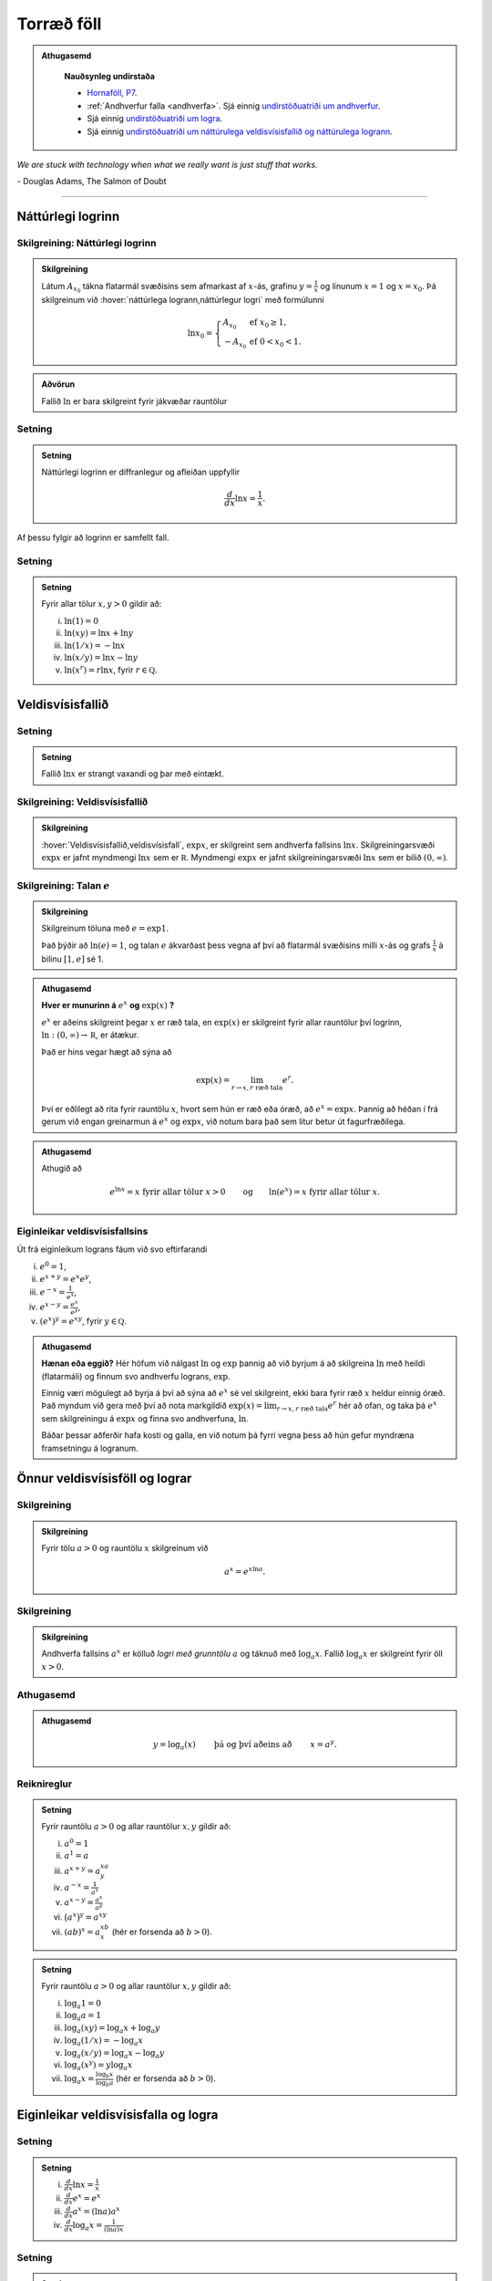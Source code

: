 Torræð föll
===========

.. admonition:: Athugasemd
    :class: athugasemd

	**Nauðsynleg undirstaða**

	- `Hornaföll, P7 <https://edbook.hi.is/undirbuningur_stae/kafli07.html>`_.

	- :ref:`Andhverfur falla <andhverfa>`. Sjá einnig `undirstöðuatriði um andhverfur <https://edbook.hi.is/undirbuningur_stae/kafli05.html#andhverfur-falla>`_.

	- Sjá einnig `undirstöðuatriði um logra <https://edbook.hi.is/undirbuningur_stae/kafli09.html#lograr>`_.

	- Sjá einnig `undirstöðuatriði um náttúrulega veldisvísisfallið og náttúrulega logrann <https://edbook.hi.is/undirbuningur_stae/kafli09.html#natturulega-veldisvisisfalli-og-natturulegi-logrinn>`_.

*We are stuck with technology when what we really want is just stuff that works.*

\- Douglas Adams, The Salmon of Doubt

----------

Náttúrlegi logrinn
------------------

.. index::
    logri

Skilgreining: Náttúrlegi logrinn
~~~~~~~~~~~~~~~~~~~~~~~~~~~~~~~~

.. admonition:: Skilgreining
    :class: skilgreining

    Látum :math:`A_{x_0}` tákna flatarmál svæðisins sem afmarkast af
    :math:`x`-ás, grafinu :math:`y=\frac{1}{x}` og línunum :math:`x=1` og
    :math:`x=x_0`. Þá skilgreinum við :hover:`náttúrlega logrann,náttúrlegur logri` með formúlunni

    .. math::

       \ln x_0 =\left\{\begin{array}{ll}
       A_{x_0} & \text{ef }x_0 \geq 1,\\
       -A_{x_0} & \text{ef }0<x_0<1.
       \end{array}
       \right.

.. ggb:: j2UHkvOM
    :width: 700
    :height: 400
    :img: 01_ln.png
    :imgwidth: 12cm
    :zoom_drag: false

.. admonition:: Aðvörun
    :class: advorun

    Fallið :math:`\ln` er bara skilgreint fyrir jákvæðar rauntölur


Setning
~~~~~~~

.. admonition:: Setning
    :class: setning

    Náttúrlegi logrinn er diffranlegur og afleiðan uppfyllir

    .. math:: \frac{d}{dx}\ln x=\frac{1}{x}.

Af þessu fylgir að logrinn er samfellt fall.

Setning
~~~~~~~

.. admonition:: Setning
    :class: setning

    Fyrir allar tölur :math:`x,y>0` gildir að:

    (i)   :math:`\ln(1) = 0`
    (ii)  :math:`\ln(xy)=\ln x+\ln y`
    (iii) :math:`\ln(1/x)=-\ln x`
    (iv)  :math:`\ln(x/y)=\ln x-\ln y`
    (v)   :math:`\ln (x^r)=r\ln x`, fyrir :math:`r \in \mathbb Q`.

.. index::
    veldisvísisfallið

Veldisvísisfallið
-----------------

Setning
~~~~~~~

.. admonition:: Setning
    :class: setning

    Fallið :math:`\ln x` er strangt vaxandi og þar með eintækt.

Skilgreining: Veldisvísisfallið
~~~~~~~~~~~~~~~~~~~~~~~~~~~~~~~

.. admonition:: Skilgreining
    :class: skilgreining

    :hover:`Veldisvísisfallið,veldisvísisfall`, :math:`\exp x`, er skilgreint sem andhverfa fallsins
    :math:`\ln x`. Skilgreiningarsvæði :math:`\exp x` er jafnt myndmengi
    :math:`\ln x` sem er :math:`{{\mathbb  R}}`. Myndmengi :math:`\exp x` er
    jafnt skilgreiningarsvæði :math:`\ln x` sem er bilið :math:`(0,\infty)`.

.. image:: ./myndir/kafli04/02_ln-exp.png
	:align: center
	:width: 12cm

.. index::
    e
    veldisvísisfallið; e

Skilgreining: Talan :math:`e`
~~~~~~~~~~~~~~~~~~~~~~~~~~~~~

.. admonition:: Skilgreining
    :class: skilgreining

    Skilgreinum töluna með :math:`e=\exp 1`.

    Það þýðir að :math:`\ln(e)=1`, og talan :math:`e` ákvarðast þess vegna
    af því að flatarmál svæðisins milli :math:`x`-ás og grafs
    :math:`\frac 1x` á bilinu :math:`[1,e]` sé 1.

.. image:: ./myndir/kafli04/02_ln-e.png
	:align: center
	:width: 12cm


.. admonition:: Athugasemd
    :class: athugasemd

    **Hver er munurinn á** :math:`e^x` **og** :math:`\exp(x)` **?**

    :math:`e^x` er aðeins skilgreint þegar :math:`x` er ræð tala, en
    :math:`\exp(x)` er skilgreint fyrir allar rauntölur því logrinn,
    :math:`\ln:(0,\infty)\to {{\mathbb  R}}`, er átækur.

    Það er hins vegar hægt að sýna að

    .. math::

        \exp(x)=\lim_{r\to x, r\text{ ræð tala}} e^r.


    Því er eðlilegt að rita fyrir rauntölu :math:`x`, hvort sem hún er ræð
    eða óræð, að :math:`e^x=\exp x`. Þannig að héðan í frá gerum við engan
    greinarmun á :math:`e^x` og :math:`\exp x`, við notum bara það sem lítur
    betur út fagurfræðilega.

.. admonition:: Athugasemd
    :class: athugasemd

    Athugið að

    .. math::

        e^{\ln x}=x \text{ fyrir allar tölur }x>0\qquad \text{og}
        \qquad \ln(e^x)=x  \text{ fyrir allar tölur }x.

Eiginleikar veldisvísisfallsins
~~~~~~~~~~~~~~~~~~~~~~~~~~~~~~~

Út frá eiginleikum lograns fáum við svo eftirfarandi

(i)   :math:`e^0=1`,
(ii)  :math:`e^{x+y}=e^x e^y`,
(iii) :math:`e^{-x}=\frac{1}{e^x}`,
(iv)  :math:`e^{x-y}=\frac{e^x}{e^y}`,
(v)   :math:`\left(e^x\right)^y=e^{xy}`, fyrir :math:`y \in \mathbb Q`.

.. admonition:: Athugasemd
    :class: athugasemd

    **Hænan eða eggið?** Hér höfum við nálgast :math:`\ln` og :math:`\exp`
    þannig að við byrjum á að skilgreina :math:`\ln` með heildi (flatarmáli)
    og finnum svo andhverfu lograns, :math:`\exp`.

    Einnig væri mögulegt að byrja á því að sýna að :math:`e^x` sé vel
    skilgreint, ekki bara fyrir ræð :math:`x` heldur einnig óræð. Það myndum
    við gera með því að nota markgildið
    :math:`\exp(x)=\lim_{r\to x, r\text{ ræð tala}} e^r`
    hér að ofan, og taka þá :math:`e^x` sem
    skilgreiningu á :math:`\exp x` og finna svo andhverfuna, :math:`\ln`.

    Báðar þessar aðferðir hafa kosti og galla, en við notum þá fyrri vegna
    þess að hún gefur myndræna framsetningu á logranum.

Önnur veldisvísisföll og lograr
-------------------------------

.. index::
    veldisvísisfallið; grunntala

Skilgreining
~~~~~~~~~~~~

.. admonition:: Skilgreining
    :class: skilgreining

    Fyrir tölu :math:`a>0` og rauntölu :math:`x` skilgreinum við

    .. math:: a^x=e^{x\ln a}.

.. index::
    logri; grunntala

Skilgreining
~~~~~~~~~~~~

.. admonition:: Skilgreining
    :class: skilgreining

    Andhverfa fallsins :math:`a^x` er kölluð *logri með grunntölu* :math:`a`
    og táknuð með :math:`\log_a x`. Fallið :math:`\log_a x` er skilgreint
    fyrir öll :math:`x>0`.

Athugasemd
~~~~~~~~~~

.. admonition:: Athugasemd
    :class: athugasemd

    .. math::

       y =\log_a(x)\qquad \text{ þá og því aðeins að } \qquad x = a^y.

Reiknireglur
~~~~~~~~~~~~

.. admonition:: Setning
    :class: setning

    Fyrir rauntölu :math:`a>0` og allar rauntölur :math:`x,y` gildir að:

    (i)   :math:`a^0=1`
    (ii)  :math:`a^1=a`
    (iii) :math:`a^{x+y}=a^xa^y`
    (iv)  :math:`a^{-x}=\frac{1}{a^x}`
    (v)   :math:`a^{x-y}=\frac{a^x}{a^y}`
    (vi)  :math:`\big(a^x\big)^y=a^{xy}`
    (vii) :math:`(ab)^x=a^xb^x` (hér er forsenda að :math:`b>0`).

.. admonition:: Setning
    :class: setning

    Fyrir rauntölu :math:`a>0` og allar rauntölur :math:`x,y` gildir að:

    (i)   :math:`\log_a 1=0`
    (ii)  :math:`\log_a a = 1`
    (iii) :math:`\log_a(xy)=\log_a x+\log_a y`
    (iv)  :math:`\log_a (1/x)=-\log_a x`
    (v)   :math:`\log_a (x/y)=\log_a x-\log_a y`
    (vi)  :math:`\log_a (x^y)=y\log_a x`
    (vii) :math:`\log_a x=\frac{\log_b x}{\log_b a}` (hér er forsenda að
          :math:`b>0`).

Eiginleikar veldisvísisfalla og logra
-------------------------------------

Setning
~~~~~~~

.. admonition:: Setning
    :class: setning

    (i)   :math:`\frac{d}{dx}\ln x=\frac 1x`
    (ii)  :math:`\frac{d}{dx}e^x=e^x`
    (iii) :math:`\frac{d}{dx}a^x=(\ln a)a^x`
    (iv)  :math:`\frac{d}{dx}\log_a x=\frac{1}{(\ln a)x}`

Setning
~~~~~~~

.. admonition:: Setning
    :class: setning

    Ef :math:`a>0` þá er

    (i)   :math:`\lim_{x\to \infty} \frac{x^a}{e^x} = 0`
    (ii)  :math:`\lim_{x\to \infty} \frac{\ln(x)}{x^a} = 0`
    (iii) :math:`\lim_{x\to -\infty} |x|^a e^x = 0`
    (iv)  :math:`\lim_{x\to 0^+} x^a\, \ln(x) = 0`

.. admonition:: Athugasemd
    :class: athugasemd

    Athugið að setningin að ofan gildir óháð því hversu stórt :math:`a` er
    (liðir 1 og 3) eða hversu lítið :math:`a` er (liðir 2 og 4).

    Með öðrum orðum:

    - Veldisvísisföll vaxa hraðar en allar margliður.

    - Lograr vaxa hægar en allar margliður.


Æfingadæmi
~~~~~~~~~~

.. eqt:: daemi-lograr

  **Æfingadæmi**
	Hakið við réttan kross.

  A) :eqt:`C` :math:`\ln(\frac{6x^2}{e^x}) = \ln(6)+2\ln(x)-x`

  #) :eqt:`I` :math:`\ln(4a+6b) = 2\ln(2a)+\ln(6b)`

  #) :eqt:`I` :math:`\frac{\ln(x)}{\ln(y)} = \ln\left( \frac{\ln(x)}{\ln(y)} \right)`

  #) :eqt:`I` Fyrir öll :math:`x \in \mathbb{R}` gildir að :math:`e^{\ln(x)} = 1`

  .. eqt-solution::

		Lograreglur gefa

		.. math:: \ln\left(\frac{6x^2}{e^x}\right) = \ln(6x^2) - \ln(e^x) = \ln(6) + 2\ln(x) + x.

Andhverfur hornafalla
---------------------

Andhverfa sínus
~~~~~~~~~~~~~~~

Fallið :math:`\sin(x)` skilgreint á öllum rauntalnaásnum er ekki eintækt
og á sér því ekki andhverfu.

Við getum hins vegar takmarkað okkur við hálfa lotu, þ.e. skoðum bara
:math:`x\in [-\frac \pi 2, \frac \pi 2]`. :math:`\sin(x)` takmarkað við
þetta bil táknum við með :math:`{{\text{Sin}}}(x)`.
:math:`{{\text{Sin}}}` er strangt vaxandi og því eintækt á þessu bili,
og hefur þar af leiðandi andhverfu.

Skilgreining: arcsin
~~~~~~~~~~~~~~~~~~~~

.. admonition:: Skilgreining
    :class: skilgreining

    *Andhverfa sínussins*, táknuð :math:`\arcsin(x)` (eða
    :math:`\sin^{-1}(x)`), er andhverfa :math:`{{\text{Sin}}}` og hefur því
    myndmengið :math:`[-\frac \pi 2,
    \frac \pi 2]` og skilgreiningarmengið :math:`[-1,1]`.

.. image:: ./myndir/kafli04/05_arcsin.png
	:align: center
	:width: 12cm

Andhverfa kósínus
~~~~~~~~~~~~~~~~~

Fallið :math:`\cos(x)` skilgreint á öllum rauntalnaásnum er ekki eintækt
og á sér því ekki andhverfu.

Við getum hins vegar takmarkað okkur við hálfa lotu, þ.e. skoðum bara
:math:`x\in [0, \pi]`. :math:`\cos(x)` takmarkað við þetta bil táknum
við með :math:`{{\text{Cos}}}(x)`. :math:`{{\text{Cos}}}` er strangt
minnkandi og því eintækt á þessu bili, og hefur þar af leiðandi
andhverfu.

Skilgreining: arccos
~~~~~~~~~~~~~~~~~~~~

.. admonition:: Skilgreining
    :class: skilgreining

    *Andhverfa kósínussins*, táknuð :math:`\arccos(x)` (eða
    :math:`\cos^{-1}(x)`), er andhverfa :math:`{{\text{Cos}}}` og hefur því
    myndmengið :math:`[0,\pi]` og skilgreiningarmengið :math:`[-1,1]`.

.. image:: ./myndir/kafli04/05_arccos.png
	:align: center
	:width: 12cm

Andhverfa tangens
~~~~~~~~~~~~~~~~~

Fallið :math:`\tan(x) = \frac{\sin(x)}{\cos(x)}` skilgreint á
:math:`\{x \in {{\mathbb  R}}; x \neq \pi k + \frac \pi 2, k \in {{\mathbb Z}}\}`
er ekki eintækt og á sér því ekki andhverfu.

Við getum hins vegar takmarkað okkur við eina lotu, þ.e. skoðum bara
:math:`x\in (-\frac \pi 2, \frac \pi 2)`. Athugið að hér eru endapunktar
bilsins ekki með. :math:`\tan(x)` takmarkað við þetta bil táknum við með
:math:`{{\text{Tan}}}(x)`. :math:`{{\text{Tan}}}` er strangt vaxandi og
því eintækt á þessu bili, og hefur þar af leiðandi andhverfu.

Skilgreining: arctan
~~~~~~~~~~~~~~~~~~~~

.. admonition:: Skilgreining
    :class: skilgreining

    *Andhverfa tangensins*, táknuð :math:`\arctan(x)` (eða
    :math:`\tan^{-1}(x)`), er andhverfa :math:`{{\text{Tan}}}` og hefur því
    myndmengið :math:`(-\frac \pi 2,
    \frac \pi 2)` og skilgreiningarmengið :math:`(-\infty,\infty)`. Þar að
    auki þá er
    :math:`\lim_{x\to \infty} \arctan(x) = \frac \pi 2` og
    :math:`\lim_{x\to -\infty} \arctan(x) = -\frac \pi 2`.

.. image:: ./myndir/kafli04/05_arctan.png
	:align: center
	:width: 12cm

Setning
~~~~~~~

.. admonition:: Setning
    :class: setning

    (i)   :math:`\frac d{dx} \arcsin(x) = \frac 1{\sqrt{1-x^2}}`
    (ii)  :math:`\frac d{dx} \arccos(x) = \frac {-1}{\sqrt{1-x^2}}`
    (iii) :math:`\frac d{dx} \arctan(x) = \frac 1{1+x^2}`

Breiðbogaföll
-------------

Skilgreining: cosh og sinh
~~~~~~~~~~~~~~~~~~~~~~~~~~

.. admonition:: Skilgreining
    :class: skilgreining

    Við skilgreinum :hover:`breiðbogasínus`, :math:`\sinh`, og :hover:`breiðbogakósínus`,
    :math:`\cosh`, með eftirfarandi formúlum

    .. math::

       \begin{aligned}
       \sinh(x) &= \frac{e^x - e^{-x}}2,\\
       \cosh(x) &= \frac{e^x + e^{-x}}2.\end{aligned}

.. image:: ./myndir/kafli04/06_sinh-cosh.png
	:align: center
	:width: 12cm

Setning
~~~~~~~

.. admonition:: Setning
    :class: setning

    (i)  :math:`\frac d{dx} \sinh(x) = \cosh(x)`
    (ii) :math:`\frac d{dx} \cosh(x) = \sinh(x)`

.. admonition:: Aðvörun
    :class: advorun

    Það er enginn mínus í afleiðu :math:`\cosh` eins og í afleiðu :math:`\cos`.

Setning
~~~~~~~

.. admonition:: Setning
    :class: setning

    (i)    :math:`\sinh(0) = 0` og :math:`\cosh(0) = 1`
    (ii)   :math:`\cosh^2(x) - \sinh^2(x) = 1`
    (iii)  :math:`\sinh(-x) = -\sinh(x)`
    (iv)   :math:`\cosh(-x) = \cosh(x)`
    (v)    :math:`\sinh(x+y) = \sinh(x)\cosh(y) + \cosh(x)\sinh(y)`
    (vi)   :math:`\cosh(x+y) = \cosh(x)\cosh(y) + \sinh(x)\sinh(y)`
    (vii)  :math:`\cosh(2x) = \cosh^2(x) + \sinh^2(x) = 1+2\sinh^2(x) = 2\cosh^2(x)-1`
    (viii) :math:`\sinh(2x) = 2\sinh(x)\cosh(x)`

Skilgreining: tanh
~~~~~~~~~~~~~~~~~~

.. admonition:: Skilgreining
    :class: skilgreining

    Við skilgreinum :hover:`breiðbogatangens` með

    .. math:: \tanh(x) = \frac{\sinh(x)}{\cosh(x)}

Setning
~~~~~~~

.. admonition:: Setning
    :class: setning

    (i)   :math:`\tanh(x) = \frac{e^x-e^{-x}}{e^x+e^{-x}}`
    (ii)  :math:`\frac d{dx} \tanh(x) = \frac{1}{\cosh^2(x)}`
    (iii) :math:`\lim_{x\to \infty} \tanh(x) = 1`
    (iv)  :math:`\lim_{x\to -\infty} \tanh(x) = -1`

Andhverfur breiðbogafalla
-------------------------

Andhverfa breiðbogasínussins og breiðbogatangensins
~~~~~~~~~~~~~~~~~~~~~~~~~~~~~~~~~~~~~~~~~~~~~~~~~~~

Af Setningum 4.6.2 (1) og 4.6.5 (2) sjáum við að afleiður :math:`\sinh` og
:math:`\tanh` eru jákvæðar og föllin því stranglega vaxandi. Þau eru þar
með eintæk og eiga sér andhverfur.

Skilgreining
~~~~~~~~~~~~

.. admonition:: Skilgreining
    :class: skilgreining

    :hover:`Andhverfa breiðbogasínussins,andhverfur breiðbogasínus`,
    táknuð :math:`{{\text{arsinh}}}(x)` (eða
    :math:`\sinh^{-1}(x)`), er andhverfa :math:`\sinh` og hefur myndmengið
    :math:`(-\infty,\infty)` og skilgreiningarmengið
    :math:`(-\infty,\infty)`. Þar að auki þá er

    .. math:: {{\text{arsinh}}}(x) = \ln\left(x+\sqrt{x^2+1}\right)

    :hover:`Andhverfa breiðbogatangensins,andhverfur breiðbogatangens`,
    táknuð :math:`{{\text{artanh}}}(x)`
    (eða :math:`\tanh^{-1}(x)`), er andhverfa :math:`\tanh` og hefur
    myndmengið :math:`(-\infty,\infty)` og skilgreiningarmengið
    :math:`(-1,1)`. Þar að auki þá er

    .. math:: {{\text{artanh}}}(x) = \frac 12 \ln\left(\frac{1+x}{1-x}\right)

.. todo::
    myndir

Andhverfa breiðbogakósínussins
~~~~~~~~~~~~~~~~~~~~~~~~~~~~~~

Þar sem :math:`\cosh` er ekki eintækt fall þá verðum við að beita
svipuðum aðferðum eins og þegar við fundum :math:`\arcsin` til þess að
finna andhverfu þess.
Það er, við þurfum að takmarka skilgreiningarmengi
þess.

Táknum :math:`\cosh(x)` takmarkað við bilið :math:`[0,\infty)` með
:math:`{{\text{Cosh}}}(x)`. Fallið :math:`{{\text{Cosh}}}` er strangt
vaxandi og því eintækt á þessu bili, og á sér þar með andhverfu.

Skilgreining
~~~~~~~~~~~~

.. admonition:: Skilgreining
    :class: skilgreining

    :hover:`Andhverfa breiðbogakósínussins,andhverfur breiðbogakósínus`, táknuð :math:`{{\text{arcosh}}}(x)`
    (eða :math:`\cosh^{-1}(x)`), er andhverfa :math:`{{\text{Cosh}}}` og
    hefur því myndmengið :math:`[0,\infty)` og skilgreiningarmengið
    :math:`[1,\infty)`. Þar að auki þá er

    .. math:: {{\text{arcosh}}}(x) = \ln\left(x+\sqrt{x^2-1}\right)

.. image:: ./myndir/kafli04/07_arcosh.png
	:align: center
	:width: 12cm

Í framtíðinni
~~~~~~~~~~~~~

Við höfum séð að veldisvísisfallið og logrinn tengjast breiðbogaföllunum
töluvert og það sama á við um hornaföllin. Seinna, nánar tiltekið í
Stærðfræðigreiningu III, þá sjáið þið að hornaföllin og breiðbogaföllin
eru bara mismunandi hliðar á veldisvísisfallinu.


.. image:: ./myndir/kafli04/07_exp.png
	:align: center
	:width: 10cm
